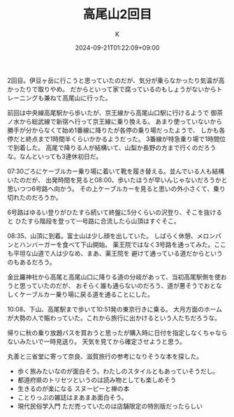#+TITLE: 高尾山2回目
#+DATE: 2024-09-21T01:22:09+09:00
#+AUTHOR: K
#+DRAFT: false
#+TAGS[]: 2024 mountain tokyo
#+CATEGORIES: 登山
2回目。伊豆ヶ岳に行こうと思っていたのだが、気分が乗らなかったり気温が高かったりで取りやめ。
だからといって家で腐っているのもしょうがないからトレーニングも兼ねて高尾山に行った。

前回は中央線高尾駅から歩いたが、京王線から高尾山口駅に行けるようで
御茶ノ水から総武線で新宿へ行って京王線に乗り換える。
あまり使っていないから勝手が分からなくて始め1番線に降りたが各停の乗り場だったようで、
しかも各停だと終点まで1時間半くらいかかるようだった。
3番線が特急乗り場で1時間位で到着した。
高尾で降りる人が結構いて、山梨か長野の方まで行くのだろうな。なんといっても3連休初日だ。

07:30ごろにケーブルカー乗り場に着いて靴を履き替える。並んでいる人も結構いたのだが、
出発時間を見ると08:00、歩いたほうが早いんじゃないだろうかと思いつつ6号路へ向かう。
その上ケーブルカーを見ると思いの外小さくて、乗り切れたのだろうか。

6号路はゆるい登りがひたすら続いて終盤に5分くらいの沢登り、そこを抜けると
ひたすら階段を登って一号路に合流したら山頂はすぐそこ。

08:35、山頂に到着。富士山は少し顔を出していた。
しばらく休憩、メロンパンとハンバーガーを食べて下山開始。
薬王院ではなく3号路を通ってみた。ここも平坦な山道で人は少なめ、まあ、薬王院を
避けて通っている道だからというのもあるだろう。

金比羅神社から高尾と高尾山口に降りる道の分岐があって、当初高尾駅側を使おうと思っていたのだが、
おそらく誰も通らないのだろう、道が悪そうでおとなしくケーブルカー乗り場に戻る道を通ることにした。

10:08、下山、高尾駅まで歩いて10:51発の東京行きに乗る。
大月方面のホームが大勢の人で賑わっていた。これから旅行に出かけるという人たちだろうな。

帰りに秋の乗り放題パスを買おうと思ったが購入時に日付を指定しなくちゃならないみたいで一時見送り。
天気を見てから確定させようと思う。

丸善と三省堂に寄って奈良、滋賀旅行の参考になりそうな本を探した。
- 歩く旅みたいなのが面白そう。わたしのスタイルともあっていそうだし。
- 都道府県のトリセツというのは読み物としても楽しめそう
- 生きるのが楽になる スヌーピーと禅の本
- ことりっぷの雑誌はまあまあ面白そう。
- 現代民俗学入門 ただ売っていたのは店舗限定の特別版だったらしい
